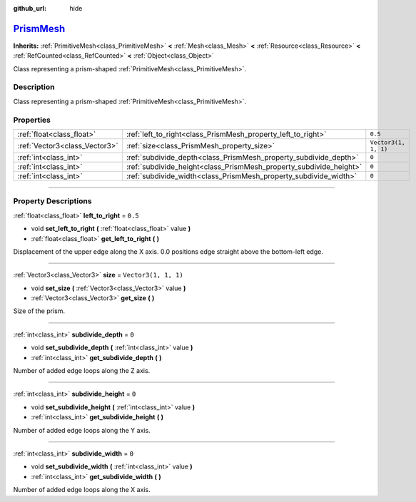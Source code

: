 :github_url: hide

.. DO NOT EDIT THIS FILE!!!
.. Generated automatically from Godot engine sources.
.. Generator: https://github.com/godotengine/godot/tree/master/doc/tools/make_rst.py.
.. XML source: https://github.com/godotengine/godot/tree/master/doc/classes/PrismMesh.xml.

.. _class_PrismMesh:

`PrismMesh <https://github.com/godotengine/godot/blob/master/scene/resources/primitive_meshes.h#L302>`_
=======================================================================================================

**Inherits:** :ref:`PrimitiveMesh<class_PrimitiveMesh>` **<** :ref:`Mesh<class_Mesh>` **<** :ref:`Resource<class_Resource>` **<** :ref:`RefCounted<class_RefCounted>` **<** :ref:`Object<class_Object>`

Class representing a prism-shaped :ref:`PrimitiveMesh<class_PrimitiveMesh>`.

.. rst-class:: classref-introduction-group

Description
-----------

Class representing a prism-shaped :ref:`PrimitiveMesh<class_PrimitiveMesh>`.

.. rst-class:: classref-reftable-group

Properties
----------

.. table::
   :widths: auto

   +-------------------------------+--------------------------------------------------------------------+----------------------+
   | :ref:`float<class_float>`     | :ref:`left_to_right<class_PrismMesh_property_left_to_right>`       | ``0.5``              |
   +-------------------------------+--------------------------------------------------------------------+----------------------+
   | :ref:`Vector3<class_Vector3>` | :ref:`size<class_PrismMesh_property_size>`                         | ``Vector3(1, 1, 1)`` |
   +-------------------------------+--------------------------------------------------------------------+----------------------+
   | :ref:`int<class_int>`         | :ref:`subdivide_depth<class_PrismMesh_property_subdivide_depth>`   | ``0``                |
   +-------------------------------+--------------------------------------------------------------------+----------------------+
   | :ref:`int<class_int>`         | :ref:`subdivide_height<class_PrismMesh_property_subdivide_height>` | ``0``                |
   +-------------------------------+--------------------------------------------------------------------+----------------------+
   | :ref:`int<class_int>`         | :ref:`subdivide_width<class_PrismMesh_property_subdivide_width>`   | ``0``                |
   +-------------------------------+--------------------------------------------------------------------+----------------------+

.. rst-class:: classref-section-separator

----

.. rst-class:: classref-descriptions-group

Property Descriptions
---------------------

.. _class_PrismMesh_property_left_to_right:

.. rst-class:: classref-property

:ref:`float<class_float>` **left_to_right** = ``0.5``

.. rst-class:: classref-property-setget

- void **set_left_to_right** **(** :ref:`float<class_float>` value **)**
- :ref:`float<class_float>` **get_left_to_right** **(** **)**

Displacement of the upper edge along the X axis. 0.0 positions edge straight above the bottom-left edge.

.. rst-class:: classref-item-separator

----

.. _class_PrismMesh_property_size:

.. rst-class:: classref-property

:ref:`Vector3<class_Vector3>` **size** = ``Vector3(1, 1, 1)``

.. rst-class:: classref-property-setget

- void **set_size** **(** :ref:`Vector3<class_Vector3>` value **)**
- :ref:`Vector3<class_Vector3>` **get_size** **(** **)**

Size of the prism.

.. rst-class:: classref-item-separator

----

.. _class_PrismMesh_property_subdivide_depth:

.. rst-class:: classref-property

:ref:`int<class_int>` **subdivide_depth** = ``0``

.. rst-class:: classref-property-setget

- void **set_subdivide_depth** **(** :ref:`int<class_int>` value **)**
- :ref:`int<class_int>` **get_subdivide_depth** **(** **)**

Number of added edge loops along the Z axis.

.. rst-class:: classref-item-separator

----

.. _class_PrismMesh_property_subdivide_height:

.. rst-class:: classref-property

:ref:`int<class_int>` **subdivide_height** = ``0``

.. rst-class:: classref-property-setget

- void **set_subdivide_height** **(** :ref:`int<class_int>` value **)**
- :ref:`int<class_int>` **get_subdivide_height** **(** **)**

Number of added edge loops along the Y axis.

.. rst-class:: classref-item-separator

----

.. _class_PrismMesh_property_subdivide_width:

.. rst-class:: classref-property

:ref:`int<class_int>` **subdivide_width** = ``0``

.. rst-class:: classref-property-setget

- void **set_subdivide_width** **(** :ref:`int<class_int>` value **)**
- :ref:`int<class_int>` **get_subdivide_width** **(** **)**

Number of added edge loops along the X axis.

.. |virtual| replace:: :abbr:`virtual (This method should typically be overridden by the user to have any effect.)`
.. |const| replace:: :abbr:`const (This method has no side effects. It doesn't modify any of the instance's member variables.)`
.. |vararg| replace:: :abbr:`vararg (This method accepts any number of arguments after the ones described here.)`
.. |constructor| replace:: :abbr:`constructor (This method is used to construct a type.)`
.. |static| replace:: :abbr:`static (This method doesn't need an instance to be called, so it can be called directly using the class name.)`
.. |operator| replace:: :abbr:`operator (This method describes a valid operator to use with this type as left-hand operand.)`
.. |bitfield| replace:: :abbr:`BitField (This value is an integer composed as a bitmask of the following flags.)`
